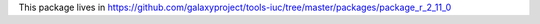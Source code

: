 This package lives in https://github.com/galaxyproject/tools-iuc/tree/master/packages/package_r_2_11_0
